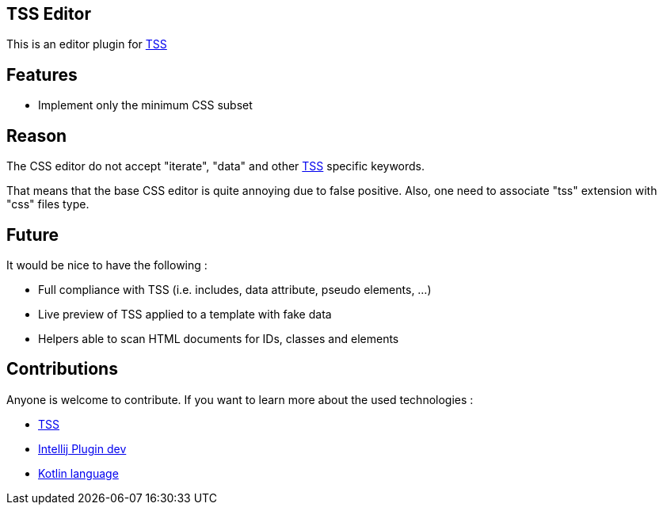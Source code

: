 == TSS Editor

This is an editor plugin for https://github.com/Level-2/Transphporm[TSS]

== Features

- Implement only the minimum CSS subset

== Reason

The CSS editor do not accept "iterate", "data" and other  https://github.com/Level-2/Transphporm[TSS] specific keywords.

That means that the base CSS editor is quite annoying due to false positive. Also, one need to associate "tss" extension with "css" files type.

== Future

It would be nice to have the following :

- Full compliance with TSS (i.e. includes, data attribute, pseudo elements, ...)
- Live preview of TSS applied to a template with fake data
- Helpers able to scan HTML documents for IDs, classes and elements

== Contributions

Anyone is welcome to contribute. If you want to learn more about the used technologies :

- https://github.com/Level-2/Transphporm[TSS]
- http://www.jetbrains.org/intellij/sdk/docs/tutorials/custom_language_support_tutorial.html[Intellij Plugin dev]
- https://kotlinlang.org/[Kotlin language]